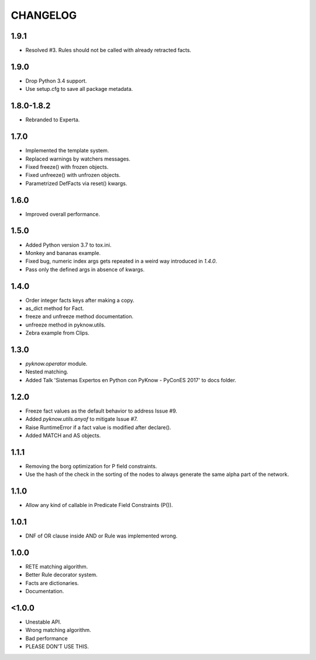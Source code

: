 CHANGELOG
---------

1.9.1
~~~~~

* Resolved #3. Rules should not be called with already retracted facts.


1.9.0
~~~~~

* Drop Python 3.4 support.
* Use setup.cfg to save all package metadata.


1.8.0-1.8.2
~~~~~~~~~~~

* Rebranded to Experta.


1.7.0
~~~~~

* Implemented the template system.
* Replaced warnings by watchers messages.
* Fixed freeze() with frozen objects.
* Fixed unfreeze() with unfrozen objects.
* Parametrized DefFacts via reset() kwargs.


1.6.0
~~~~~

* Improved overall performance.


1.5.0
~~~~~

* Added Python version 3.7 to tox.ini.
* Monkey and bananas example.
* Fixed bug, numeric index args gets repeated in a weird way introduced in `1.4.0`.
* Pass only the defined args in absence of kwargs.


1.4.0
~~~~~

* Order integer facts keys after making a copy.
* as_dict method for Fact.
* freeze and unfreeze method documentation.
* unfreeze method in pyknow.utils.
* Zebra example from Clips.


1.3.0
~~~~~

* `pyknow.operator` module.
* Nested matching.
* Added Talk 'Sistemas Expertos en Python con PyKnow - PyConES 2017' to docs
  folder.


1.2.0
~~~~~

* Freeze fact values as the default behavior to address Issue #9.
* Added `pyknow.utils.anyof` to mitigate Issue #7.
* Raise RuntimeError if a fact value is modified after declare().
* Added MATCH and AS objects.


1.1.1
~~~~~

* Removing the borg optimization for P field constraints.
* Use the hash of the check in the sorting of the nodes to always
  generate the same alpha part of the network.


1.1.0
~~~~~

* Allow any kind of callable in Predicate Field Constraints (P()).


1.0.1
~~~~~

* DNF of OR clause inside AND or Rule was implemented wrong.


1.0.0
~~~~~

* RETE matching algorithm.
* Better Rule decorator system.
* Facts are dictionaries.
* Documentation.


<1.0.0
~~~~~~

* Unestable API.
* Wrong matching algorithm.
* Bad performance
* PLEASE DON'T USE THIS.
